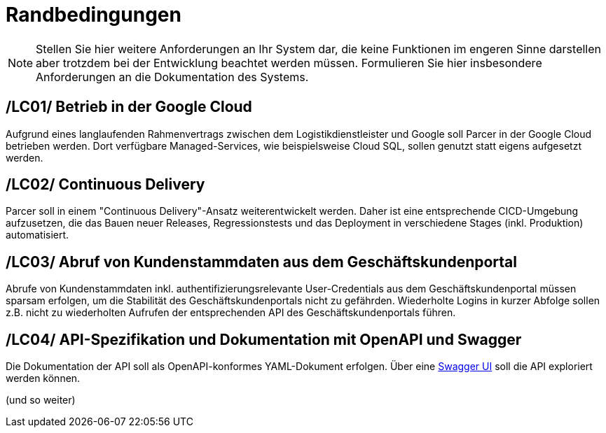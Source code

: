 [[sec:randbedinungen]]
= Randbedingungen

NOTE: Stellen Sie hier weitere Anforderungen an Ihr System dar, die keine Funktionen im engeren Sinne darstellen aber trotzdem bei der Entwicklung beachtet werden müssen. Formulieren Sie hier insbesondere Anforderungen an die Dokumentation des Systems.

[[LC01]]
== /LC01/ Betrieb in der Google Cloud
Aufgrund eines langlaufenden Rahmenvertrags zwischen dem Logistikdienstleister und Google soll Parcer in der Google Cloud betrieben werden. Dort verfügbare Managed-Services, wie beispielsweise Cloud SQL, sollen genutzt statt eigens aufgesetzt werden.

[[LC02]]
== /LC02/ Continuous Delivery
Parcer soll in einem "Continuous Delivery"-Ansatz weiterentwickelt werden. Daher ist eine entsprechende CICD-Umgebung aufzusetzen, die das Bauen neuer Releases, Regressionstests und das Deployment in verschiedene Stages (inkl. Produktion) automatisiert.

[[LC03]]
== /LC03/ Abruf von Kundenstammdaten aus dem Geschäftskundenportal
Abrufe von Kundenstammdaten inkl. authentifizierungsrelevante User-Credentials aus dem Geschäftskundenportal müssen sparsam erfolgen, um die Stabilität des Geschäftskundenportals nicht zu gefährden. Wiederholte Logins in kurzer Abfolge sollen z.B. nicht zu wiederholten Aufrufen der entsprechenden API des Geschäftskundenportals führen.

[[LC04]]
== /LC04/ API-Spezifikation und Dokumentation mit OpenAPI und Swagger
Die Dokumentation der API soll als OpenAPI-konformes YAML-Dokument erfolgen. Über eine https://swagger.io/tools/swagger-ui/[Swagger UI] soll die API exploriert werden können.

(und so weiter)